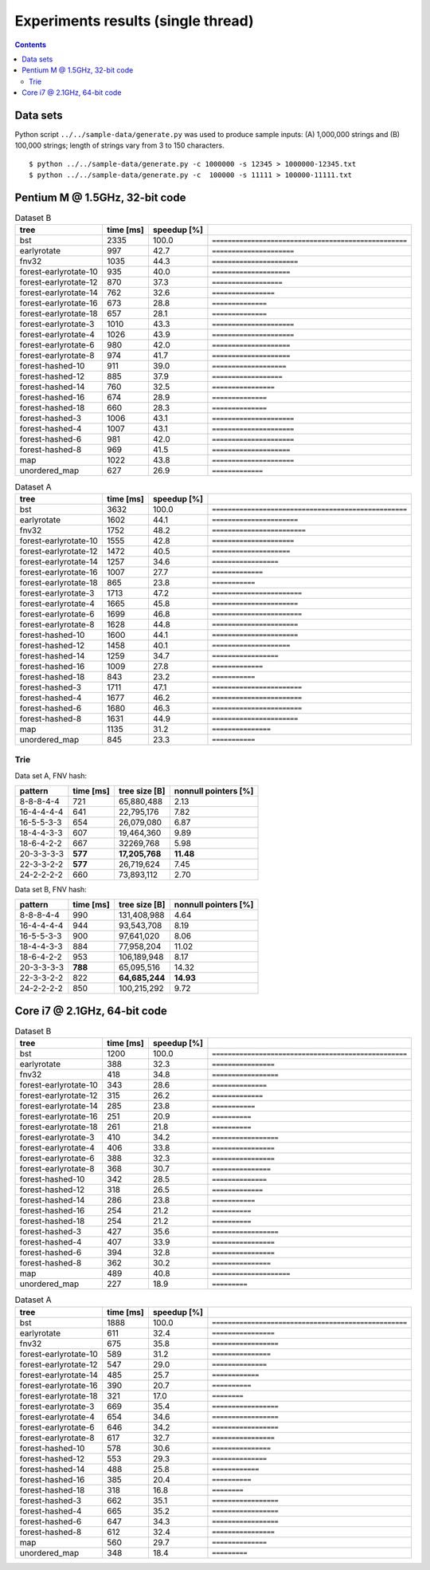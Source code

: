 ========================================================================
               Experiments results (single thread)
========================================================================

.. contents::

Data sets
------------------------------------------------------------------------

Python script ``../../sample-data/generate.py`` was used to produce
sample inputs: (A) 1,000,000 strings and (B) 100,000 strings; length
of strings vary from 3 to 150 characters.

::

	$ python ../../sample-data/generate.py -c 1000000 -s 12345 > 1000000-12345.txt
	$ python ../../sample-data/generate.py -c  100000 -s 11111 > 100000-11111.txt


Pentium M @ 1.5GHz, 32-bit code
------------------------------------------------------------------------

.. list-table:: Dataset B
	:header-rows: 1

	* - tree
	  - time [ms]
	  - speedup [%]
	  - 
	* - bst
	  - 2335
	  - 100.0
	  - ``==================================================``
	* - earlyrotate
	  - 997
	  - 42.7
	  - ``=====================``
	* - fnv32
	  - 1035
	  - 44.3
	  - ``======================``
	* - forest-earlyrotate-10
	  - 935
	  - 40.0
	  - ``====================``
	* - forest-earlyrotate-12
	  - 870
	  - 37.3
	  - ``==================``
	* - forest-earlyrotate-14
	  - 762
	  - 32.6
	  - ``================``
	* - forest-earlyrotate-16
	  - 673
	  - 28.8
	  - ``==============``
	* - forest-earlyrotate-18
	  - 657
	  - 28.1
	  - ``==============``
	* - forest-earlyrotate-3
	  - 1010
	  - 43.3
	  - ``=====================``
	* - forest-earlyrotate-4
	  - 1026
	  - 43.9
	  - ``=====================``
	* - forest-earlyrotate-6
	  - 980
	  - 42.0
	  - ``====================``
	* - forest-earlyrotate-8
	  - 974
	  - 41.7
	  - ``====================``
	* - forest-hashed-10
	  - 911
	  - 39.0
	  - ``===================``
	* - forest-hashed-12
	  - 885
	  - 37.9
	  - ``==================``
	* - forest-hashed-14
	  - 760
	  - 32.5
	  - ``================``
	* - forest-hashed-16
	  - 674
	  - 28.9
	  - ``==============``
	* - forest-hashed-18
	  - 660
	  - 28.3
	  - ``==============``
	* - forest-hashed-3
	  - 1006
	  - 43.1
	  - ``=====================``
	* - forest-hashed-4
	  - 1007
	  - 43.1
	  - ``=====================``
	* - forest-hashed-6
	  - 981
	  - 42.0
	  - ``=====================``
	* - forest-hashed-8
	  - 969
	  - 41.5
	  - ``====================``
	* - map
	  - 1022
	  - 43.8
	  - ``=====================``
	* - unordered_map
	  - 627
	  - 26.9
	  - ``=============``


.. list-table:: Dataset A
	:header-rows: 1

	* - tree
	  - time [ms]
	  - speedup [%]
	  - 
	* - bst
	  - 3632
	  - 100.0
	  - ``==================================================``
	* - earlyrotate
	  - 1602
	  - 44.1
	  - ``======================``
	* - fnv32
	  - 1752
	  - 48.2
	  - ``========================``
	* - forest-earlyrotate-10
	  - 1555
	  - 42.8
	  - ``=====================``
	* - forest-earlyrotate-12
	  - 1472
	  - 40.5
	  - ``====================``
	* - forest-earlyrotate-14
	  - 1257
	  - 34.6
	  - ``=================``
	* - forest-earlyrotate-16
	  - 1007
	  - 27.7
	  - ``=============``
	* - forest-earlyrotate-18
	  - 865
	  - 23.8
	  - ``===========``
	* - forest-earlyrotate-3
	  - 1713
	  - 47.2
	  - ``=======================``
	* - forest-earlyrotate-4
	  - 1665
	  - 45.8
	  - ``======================``
	* - forest-earlyrotate-6
	  - 1699
	  - 46.8
	  - ``=======================``
	* - forest-earlyrotate-8
	  - 1628
	  - 44.8
	  - ``======================``
	* - forest-hashed-10
	  - 1600
	  - 44.1
	  - ``======================``
	* - forest-hashed-12
	  - 1458
	  - 40.1
	  - ``====================``
	* - forest-hashed-14
	  - 1259
	  - 34.7
	  - ``=================``
	* - forest-hashed-16
	  - 1009
	  - 27.8
	  - ``=============``
	* - forest-hashed-18
	  - 843
	  - 23.2
	  - ``===========``
	* - forest-hashed-3
	  - 1711
	  - 47.1
	  - ``=======================``
	* - forest-hashed-4
	  - 1677
	  - 46.2
	  - ``=======================``
	* - forest-hashed-6
	  - 1680
	  - 46.3
	  - ``=======================``
	* - forest-hashed-8
	  - 1631
	  - 44.9
	  - ``======================``
	* - map
	  - 1135
	  - 31.2
	  - ``===============``
	* - unordered_map
	  - 845
	  - 23.3
	  - ``===========``


Trie
~~~~~~~~~~~~~~~~~~~~~~~~~~~~~~~~~~~~~~~~~~~~~~~~~~~~~~~~~~~~~~~~~~~~~~~~

Data set A, FNV hash:

+-----------------+-----------+-----------------+----------------------+
| pattern         | time [ms] | tree size [B]   | nonnull pointers [%] |
+=================+===========+=================+======================+
| 8-8-8-4-4       | 721       | 65,880,488      | 2.13                 |
+-----------------+-----------+-----------------+----------------------+
| 16-4-4-4-4      | 641       | 22,795,176      | 7.82                 |
+-----------------+-----------+-----------------+----------------------+
| 16-5-5-3-3      | 654       | 26,079,080      | 6.87                 |
+-----------------+-----------+-----------------+----------------------+
| 18-4-4-3-3      | 607       | 19,464,360      | 9.89                 |
+-----------------+-----------+-----------------+----------------------+
| 18-6-4-2-2      | 667       | 32269,768       | 5.98                 |
+-----------------+-----------+-----------------+----------------------+
| 20-3-3-3-3      | **577**   | **17,205,768**  | **11.48**            |
+-----------------+-----------+-----------------+----------------------+
| 22-3-3-2-2      | **577**   | 26,719,624      | 7.45                 |
+-----------------+-----------+-----------------+----------------------+
| 24-2-2-2-2      | 660       | 73,893,112      | 2.70                 |
+-----------------+-----------+-----------------+----------------------+

Data set B, FNV hash:

+-----------------+-----------+-----------------+----------------------+
| pattern         | time [ms] | tree size [B]   | nonnull pointers [%] |
+=================+===========+=================+======================+
| 8-8-8-4-4       | 990       | 131,408,988     | 4.64                 |
+-----------------+-----------+-----------------+----------------------+
| 16-4-4-4-4      | 944       |  93,543,708     | 8.19                 |
+-----------------+-----------+-----------------+----------------------+
| 16-5-5-3-3      | 900       |  97,641,020     | 8.06                 |
+-----------------+-----------+-----------------+----------------------+
| 18-4-4-3-3      | 884       |  77,958,204     | 11.02                |
+-----------------+-----------+-----------------+----------------------+
| 18-6-4-2-2      | 953       | 106,189,948     | 8.17                 |
+-----------------+-----------+-----------------+----------------------+
| 20-3-3-3-3      | **788**   |  65,095,516     | 14.32                |
+-----------------+-----------+-----------------+----------------------+
| 22-3-3-2-2      | 822       |  **64,685,244** | **14.93**            |
+-----------------+-----------+-----------------+----------------------+
| 24-2-2-2-2      | 850       | 100,215,292     | 9.72                 |
+-----------------+-----------+-----------------+----------------------+


Core i7 @ 2.1GHz, 64-bit code
------------------------------------------------------------------------

.. list-table:: Dataset B
	:header-rows: 1

	* - tree
	  - time [ms]
	  - speedup [%]
	  - 
	* - bst
	  - 1200
	  - 100.0
	  - ``==================================================``
	* - earlyrotate
	  - 388
	  - 32.3
	  - ``================``
	* - fnv32
	  - 418
	  - 34.8
	  - ``=================``
	* - forest-earlyrotate-10
	  - 343
	  - 28.6
	  - ``==============``
	* - forest-earlyrotate-12
	  - 315
	  - 26.2
	  - ``=============``
	* - forest-earlyrotate-14
	  - 285
	  - 23.8
	  - ``===========``
	* - forest-earlyrotate-16
	  - 251
	  - 20.9
	  - ``==========``
	* - forest-earlyrotate-18
	  - 261
	  - 21.8
	  - ``==========``
	* - forest-earlyrotate-3
	  - 410
	  - 34.2
	  - ``=================``
	* - forest-earlyrotate-4
	  - 406
	  - 33.8
	  - ``================``
	* - forest-earlyrotate-6
	  - 388
	  - 32.3
	  - ``================``
	* - forest-earlyrotate-8
	  - 368
	  - 30.7
	  - ``===============``
	* - forest-hashed-10
	  - 342
	  - 28.5
	  - ``==============``
	* - forest-hashed-12
	  - 318
	  - 26.5
	  - ``=============``
	* - forest-hashed-14
	  - 286
	  - 23.8
	  - ``===========``
	* - forest-hashed-16
	  - 254
	  - 21.2
	  - ``==========``
	* - forest-hashed-18
	  - 254
	  - 21.2
	  - ``==========``
	* - forest-hashed-3
	  - 427
	  - 35.6
	  - ``=================``
	* - forest-hashed-4
	  - 407
	  - 33.9
	  - ``================``
	* - forest-hashed-6
	  - 394
	  - 32.8
	  - ``================``
	* - forest-hashed-8
	  - 362
	  - 30.2
	  - ``===============``
	* - map
	  - 489
	  - 40.8
	  - ``====================``
	* - unordered_map
	  - 227
	  - 18.9
	  - ``=========``

.. list-table:: Dataset A
	:header-rows: 1

	* - tree
	  - time [ms]
	  - speedup [%]
	  - 
	* - bst
	  - 1888
	  - 100.0
	  - ``==================================================``
	* - earlyrotate
	  - 611
	  - 32.4
	  - ``================``
	* - fnv32
	  - 675
	  - 35.8
	  - ``=================``
	* - forest-earlyrotate-10
	  - 589
	  - 31.2
	  - ``===============``
	* - forest-earlyrotate-12
	  - 547
	  - 29.0
	  - ``==============``
	* - forest-earlyrotate-14
	  - 485
	  - 25.7
	  - ``============``
	* - forest-earlyrotate-16
	  - 390
	  - 20.7
	  - ``==========``
	* - forest-earlyrotate-18
	  - 321
	  - 17.0
	  - ``========``
	* - forest-earlyrotate-3
	  - 669
	  - 35.4
	  - ``=================``
	* - forest-earlyrotate-4
	  - 654
	  - 34.6
	  - ``=================``
	* - forest-earlyrotate-6
	  - 646
	  - 34.2
	  - ``=================``
	* - forest-earlyrotate-8
	  - 617
	  - 32.7
	  - ``================``
	* - forest-hashed-10
	  - 578
	  - 30.6
	  - ``===============``
	* - forest-hashed-12
	  - 553
	  - 29.3
	  - ``==============``
	* - forest-hashed-14
	  - 488
	  - 25.8
	  - ``============``
	* - forest-hashed-16
	  - 385
	  - 20.4
	  - ``==========``
	* - forest-hashed-18
	  - 318
	  - 16.8
	  - ``========``
	* - forest-hashed-3
	  - 662
	  - 35.1
	  - ``=================``
	* - forest-hashed-4
	  - 665
	  - 35.2
	  - ``=================``
	* - forest-hashed-6
	  - 647
	  - 34.3
	  - ``=================``
	* - forest-hashed-8
	  - 612
	  - 32.4
	  - ``================``
	* - map
	  - 560
	  - 29.7
	  - ``==============``
	* - unordered_map
	  - 348
	  - 18.4
	  - ``=========``


